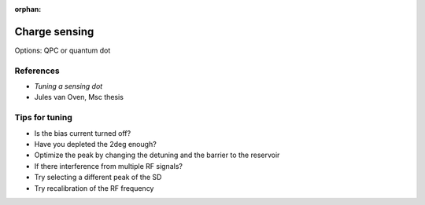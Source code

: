 :orphan:

Charge sensing
===============

Options: QPC or quantum dot

References
----------

* `Tuning a sensing dot`
* Jules van Oven, Msc thesis


Tips for tuning
---------------

* Is the bias current turned off?
* Have you depleted the 2deg enough?
* Optimize the peak by changing the detuning and the barrier to the reservoir
* If there interference from multiple RF signals?
* Try selecting a different peak of the SD
* Try recalibration of the RF frequency

